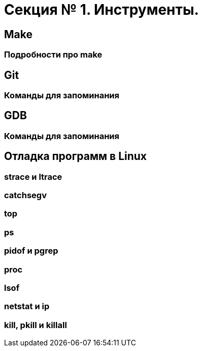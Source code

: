 = Секция № 1. Инструменты.

:toc:

== Make
=== Подробности про make

== Git
=== Команды для запоминания

== GDB
=== Команды для запоминания

== Отладка программ в Linux
=== strace и ltrace
=== catchsegv
=== top
=== ps
=== pidof и pgrep
=== proc
=== lsof
=== netstat и ip
=== kill, pkill и killall

